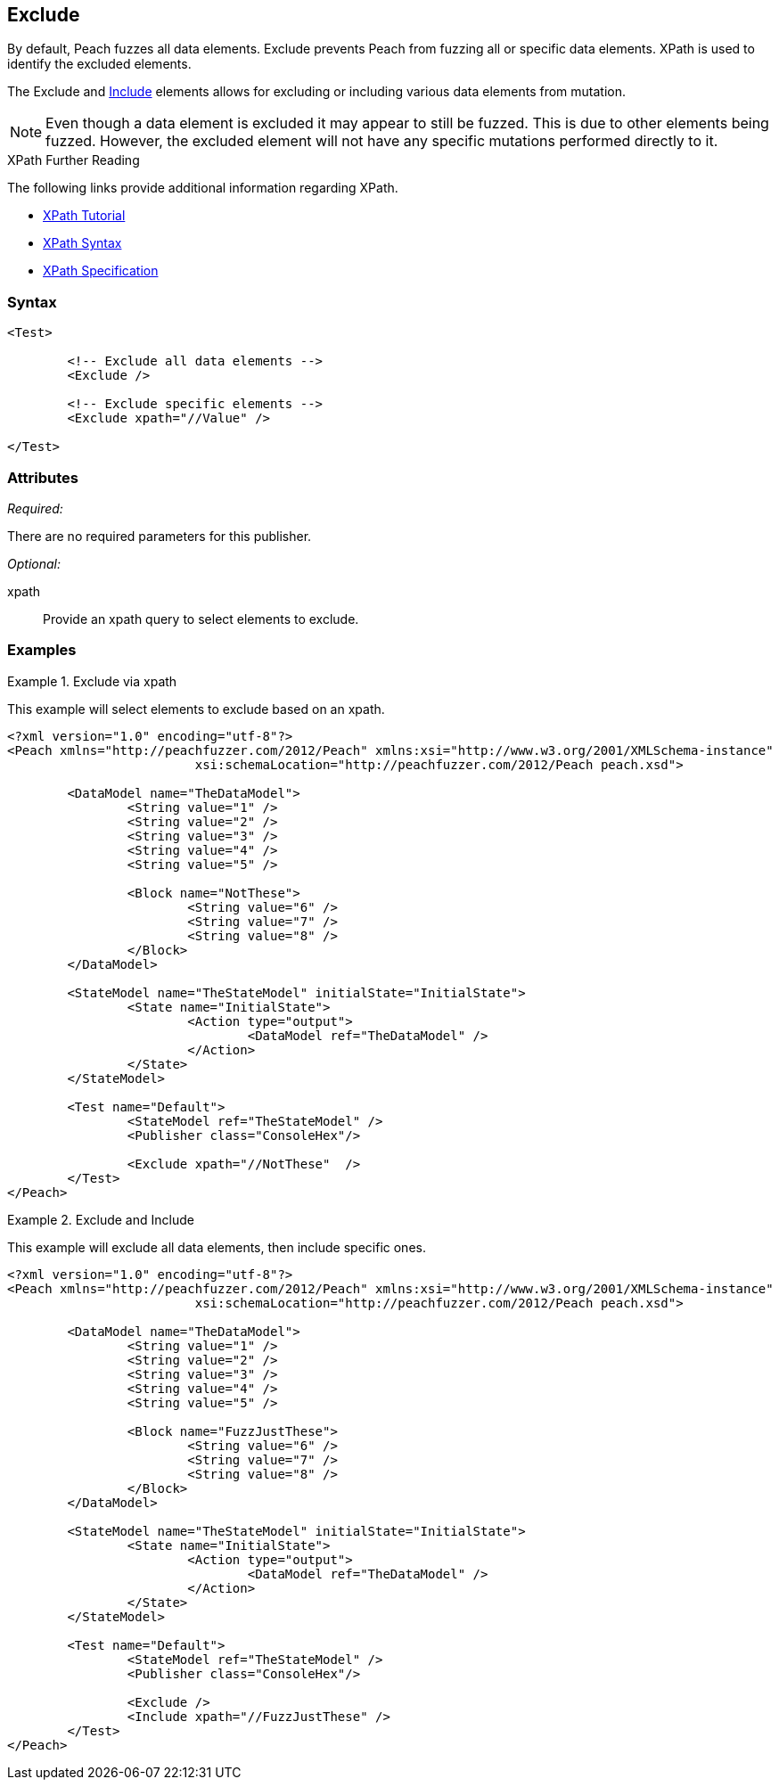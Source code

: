 <<<
[[Test_Exclude]]
== Exclude

// TODO - Merge with Test/Exclude

By default, Peach fuzzes all data elements.  Exclude prevents Peach from fuzzing all or specific data elements. XPath is used to identify the excluded elements. 

The Exclude and xref:Test_Include[Include] elements allows for excluding or including various data elements from mutation. 

NOTE: Even though a data element is excluded it may appear to still be fuzzed. This is due to other elements being fuzzed. However, the excluded element will not have any specific mutations performed directly to it.

.XPath Further Reading
****
The following links provide additional information regarding XPath.

 * http://www.w3schools.com/xpath/[XPath Tutorial]
 * http://www.w3schools.com/xpath/xpath_syntax.asp[XPath Syntax]
 * http://www.w3.org/TR/xpath/[XPath Specification]

****

=== Syntax

[source,xml]
----
<Test>

	<!-- Exclude all data elements -->
	<Exclude />

	<!-- Exclude specific elements -->
	<Exclude xpath="//Value" />

</Test>
----

=== Attributes

_Required:_

There are no required parameters for this publisher.

_Optional:_

xpath:: Provide an xpath query to select elements to exclude. 

=== Examples

.Exclude via xpath
====================
This example will select elements to exclude based on an xpath.

[source,xml]
----
<?xml version="1.0" encoding="utf-8"?>
<Peach xmlns="http://peachfuzzer.com/2012/Peach" xmlns:xsi="http://www.w3.org/2001/XMLSchema-instance"
			 xsi:schemaLocation="http://peachfuzzer.com/2012/Peach peach.xsd">

	<DataModel name="TheDataModel">
		<String value="1" />
		<String value="2" />
		<String value="3" />
		<String value="4" />
		<String value="5" />

		<Block name="NotThese">
			<String value="6" />
			<String value="7" />
			<String value="8" />
		</Block>
	</DataModel>

	<StateModel name="TheStateModel" initialState="InitialState">
		<State name="InitialState">
			<Action type="output">
				<DataModel ref="TheDataModel" />
			</Action>
		</State>
	</StateModel>

	<Test name="Default">
		<StateModel ref="TheStateModel" />
		<Publisher class="ConsoleHex"/>

		<Exclude xpath="//NotThese"  />
	</Test>
</Peach>
----
====================

.Exclude and Include
====================
This example will exclude all data elements, then include specific ones.

[source,xml]
----
<?xml version="1.0" encoding="utf-8"?>
<Peach xmlns="http://peachfuzzer.com/2012/Peach" xmlns:xsi="http://www.w3.org/2001/XMLSchema-instance"
			 xsi:schemaLocation="http://peachfuzzer.com/2012/Peach peach.xsd">

	<DataModel name="TheDataModel">
		<String value="1" />
		<String value="2" />
		<String value="3" />
		<String value="4" />
		<String value="5" />

		<Block name="FuzzJustThese">
			<String value="6" />
			<String value="7" />
			<String value="8" />
		</Block>
	</DataModel>

	<StateModel name="TheStateModel" initialState="InitialState">
		<State name="InitialState">
			<Action type="output">
				<DataModel ref="TheDataModel" />
			</Action>
		</State>
	</StateModel>

	<Test name="Default">
		<StateModel ref="TheStateModel" />
		<Publisher class="ConsoleHex"/>

		<Exclude />
		<Include xpath="//FuzzJustThese" />
	</Test>
</Peach>
----
====================
